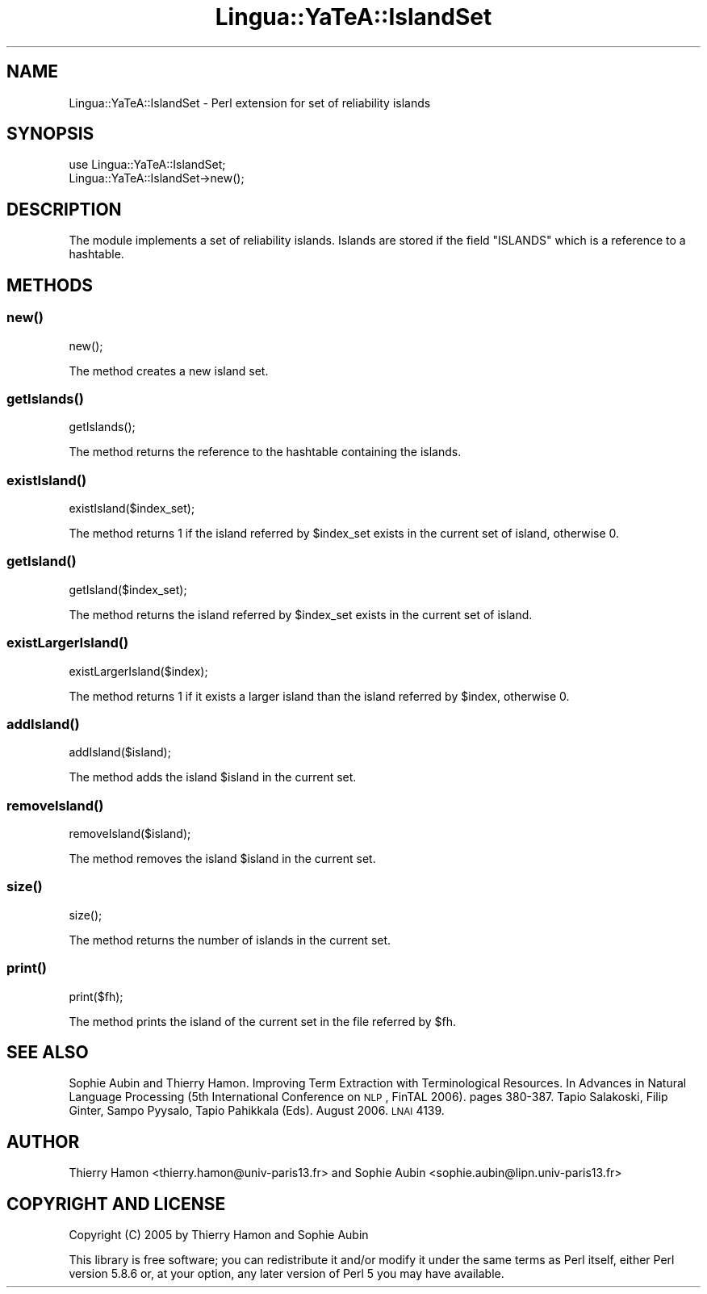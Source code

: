 .\" Automatically generated by Pod::Man 2.25 (Pod::Simple 3.16)
.\"
.\" Standard preamble:
.\" ========================================================================
.de Sp \" Vertical space (when we can't use .PP)
.if t .sp .5v
.if n .sp
..
.de Vb \" Begin verbatim text
.ft CW
.nf
.ne \\$1
..
.de Ve \" End verbatim text
.ft R
.fi
..
.\" Set up some character translations and predefined strings.  \*(-- will
.\" give an unbreakable dash, \*(PI will give pi, \*(L" will give a left
.\" double quote, and \*(R" will give a right double quote.  \*(C+ will
.\" give a nicer C++.  Capital omega is used to do unbreakable dashes and
.\" therefore won't be available.  \*(C` and \*(C' expand to `' in nroff,
.\" nothing in troff, for use with C<>.
.tr \(*W-
.ds C+ C\v'-.1v'\h'-1p'\s-2+\h'-1p'+\s0\v'.1v'\h'-1p'
.ie n \{\
.    ds -- \(*W-
.    ds PI pi
.    if (\n(.H=4u)&(1m=24u) .ds -- \(*W\h'-12u'\(*W\h'-12u'-\" diablo 10 pitch
.    if (\n(.H=4u)&(1m=20u) .ds -- \(*W\h'-12u'\(*W\h'-8u'-\"  diablo 12 pitch
.    ds L" ""
.    ds R" ""
.    ds C` ""
.    ds C' ""
'br\}
.el\{\
.    ds -- \|\(em\|
.    ds PI \(*p
.    ds L" ``
.    ds R" ''
'br\}
.\"
.\" Escape single quotes in literal strings from groff's Unicode transform.
.ie \n(.g .ds Aq \(aq
.el       .ds Aq '
.\"
.\" If the F register is turned on, we'll generate index entries on stderr for
.\" titles (.TH), headers (.SH), subsections (.SS), items (.Ip), and index
.\" entries marked with X<> in POD.  Of course, you'll have to process the
.\" output yourself in some meaningful fashion.
.ie \nF \{\
.    de IX
.    tm Index:\\$1\t\\n%\t"\\$2"
..
.    nr % 0
.    rr F
.\}
.el \{\
.    de IX
..
.\}
.\"
.\" Accent mark definitions (@(#)ms.acc 1.5 88/02/08 SMI; from UCB 4.2).
.\" Fear.  Run.  Save yourself.  No user-serviceable parts.
.    \" fudge factors for nroff and troff
.if n \{\
.    ds #H 0
.    ds #V .8m
.    ds #F .3m
.    ds #[ \f1
.    ds #] \fP
.\}
.if t \{\
.    ds #H ((1u-(\\\\n(.fu%2u))*.13m)
.    ds #V .6m
.    ds #F 0
.    ds #[ \&
.    ds #] \&
.\}
.    \" simple accents for nroff and troff
.if n \{\
.    ds ' \&
.    ds ` \&
.    ds ^ \&
.    ds , \&
.    ds ~ ~
.    ds /
.\}
.if t \{\
.    ds ' \\k:\h'-(\\n(.wu*8/10-\*(#H)'\'\h"|\\n:u"
.    ds ` \\k:\h'-(\\n(.wu*8/10-\*(#H)'\`\h'|\\n:u'
.    ds ^ \\k:\h'-(\\n(.wu*10/11-\*(#H)'^\h'|\\n:u'
.    ds , \\k:\h'-(\\n(.wu*8/10)',\h'|\\n:u'
.    ds ~ \\k:\h'-(\\n(.wu-\*(#H-.1m)'~\h'|\\n:u'
.    ds / \\k:\h'-(\\n(.wu*8/10-\*(#H)'\z\(sl\h'|\\n:u'
.\}
.    \" troff and (daisy-wheel) nroff accents
.ds : \\k:\h'-(\\n(.wu*8/10-\*(#H+.1m+\*(#F)'\v'-\*(#V'\z.\h'.2m+\*(#F'.\h'|\\n:u'\v'\*(#V'
.ds 8 \h'\*(#H'\(*b\h'-\*(#H'
.ds o \\k:\h'-(\\n(.wu+\w'\(de'u-\*(#H)/2u'\v'-.3n'\*(#[\z\(de\v'.3n'\h'|\\n:u'\*(#]
.ds d- \h'\*(#H'\(pd\h'-\w'~'u'\v'-.25m'\f2\(hy\fP\v'.25m'\h'-\*(#H'
.ds D- D\\k:\h'-\w'D'u'\v'-.11m'\z\(hy\v'.11m'\h'|\\n:u'
.ds th \*(#[\v'.3m'\s+1I\s-1\v'-.3m'\h'-(\w'I'u*2/3)'\s-1o\s+1\*(#]
.ds Th \*(#[\s+2I\s-2\h'-\w'I'u*3/5'\v'-.3m'o\v'.3m'\*(#]
.ds ae a\h'-(\w'a'u*4/10)'e
.ds Ae A\h'-(\w'A'u*4/10)'E
.    \" corrections for vroff
.if v .ds ~ \\k:\h'-(\\n(.wu*9/10-\*(#H)'\s-2\u~\d\s+2\h'|\\n:u'
.if v .ds ^ \\k:\h'-(\\n(.wu*10/11-\*(#H)'\v'-.4m'^\v'.4m'\h'|\\n:u'
.    \" for low resolution devices (crt and lpr)
.if \n(.H>23 .if \n(.V>19 \
\{\
.    ds : e
.    ds 8 ss
.    ds o a
.    ds d- d\h'-1'\(ga
.    ds D- D\h'-1'\(hy
.    ds th \o'bp'
.    ds Th \o'LP'
.    ds ae ae
.    ds Ae AE
.\}
.rm #[ #] #H #V #F C
.\" ========================================================================
.\"
.IX Title "Lingua::YaTeA::IslandSet 3pm"
.TH Lingua::YaTeA::IslandSet 3pm "2015-01-16" "perl v5.14.2" "User Contributed Perl Documentation"
.\" For nroff, turn off justification.  Always turn off hyphenation; it makes
.\" way too many mistakes in technical documents.
.if n .ad l
.nh
.SH "NAME"
Lingua::YaTeA::IslandSet \- Perl extension for set of reliability islands
.SH "SYNOPSIS"
.IX Header "SYNOPSIS"
.Vb 2
\&  use Lingua::YaTeA::IslandSet;
\&  Lingua::YaTeA::IslandSet\->new();
.Ve
.SH "DESCRIPTION"
.IX Header "DESCRIPTION"
The module implements a set of reliability islands. Islands are stored
if the field \f(CW\*(C`ISLANDS\*(C'\fR which is a reference to a hashtable.
.SH "METHODS"
.IX Header "METHODS"
.SS "\fInew()\fP"
.IX Subsection "new()"
.Vb 1
\&    new();
.Ve
.PP
The method creates a new island set.
.SS "\fIgetIslands()\fP"
.IX Subsection "getIslands()"
.Vb 1
\&    getIslands();
.Ve
.PP
The method returns the reference to the hashtable containing the islands.
.SS "\fIexistIsland()\fP"
.IX Subsection "existIsland()"
.Vb 1
\&    existIsland($index_set);
.Ve
.PP
The method returns 1 if the island referred by \f(CW$index_set\fR exists in
the current set of island, otherwise 0.
.SS "\fIgetIsland()\fP"
.IX Subsection "getIsland()"
.Vb 1
\&    getIsland($index_set);
.Ve
.PP
The method returns the island referred by \f(CW$index_set\fR exists in the
current set of island.
.SS "\fIexistLargerIsland()\fP"
.IX Subsection "existLargerIsland()"
.Vb 1
\&    existLargerIsland($index);
.Ve
.PP
The method returns 1 if it exists a larger island than the island
referred by \f(CW$index\fR, otherwise 0.
.SS "\fIaddIsland()\fP"
.IX Subsection "addIsland()"
.Vb 1
\&    addIsland($island);
.Ve
.PP
The method adds the island \f(CW$island\fR in the current set.
.SS "\fIremoveIsland()\fP"
.IX Subsection "removeIsland()"
.Vb 1
\&    removeIsland($island);
.Ve
.PP
The method removes the island \f(CW$island\fR in the current set.
.SS "\fIsize()\fP"
.IX Subsection "size()"
.Vb 1
\&    size();
.Ve
.PP
The method returns the number of islands in the current set.
.SS "\fIprint()\fP"
.IX Subsection "print()"
.Vb 1
\&    print($fh);
.Ve
.PP
The method prints the island of the current set in the file referred
by \f(CW$fh\fR.
.SH "SEE ALSO"
.IX Header "SEE ALSO"
Sophie Aubin and Thierry Hamon. Improving Term Extraction with
Terminological Resources. In Advances in Natural Language Processing
(5th International Conference on \s-1NLP\s0, FinTAL 2006). pages
380\-387. Tapio Salakoski, Filip Ginter, Sampo Pyysalo, Tapio Pahikkala
(Eds). August 2006. \s-1LNAI\s0 4139.
.SH "AUTHOR"
.IX Header "AUTHOR"
Thierry Hamon <thierry.hamon@univ\-paris13.fr> and Sophie Aubin <sophie.aubin@lipn.univ\-paris13.fr>
.SH "COPYRIGHT AND LICENSE"
.IX Header "COPYRIGHT AND LICENSE"
Copyright (C) 2005 by Thierry Hamon and Sophie Aubin
.PP
This library is free software; you can redistribute it and/or modify
it under the same terms as Perl itself, either Perl version 5.8.6 or,
at your option, any later version of Perl 5 you may have available.
